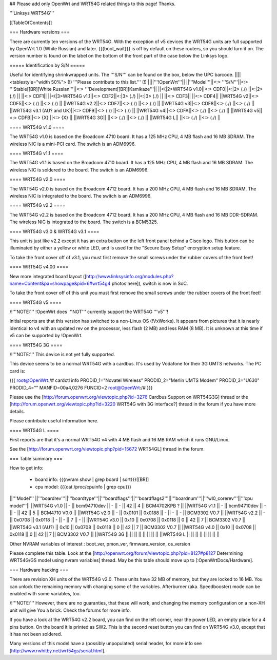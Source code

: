 ## Please add only OpenWrt and WRT54G related things to this page! Thanks.

'''Linksys WRT54G'''


[[TableOfContents]]


=== Hardware versions ===

There are currently ten versions of the WRT54G. With the exception of v5
devices the WRT54G units are full supported by OpenWrt 1.0 (White Russian)
and later. {{{boot_wait}}} is off by default on these routers, so you should
turn it on. The version number is found on the label on the bottom of the
front part of the case below the Linksys logo.


===== Identification by S/N =====

Useful for identifying shrinkwrapped units. The '''S/N''' can be found on
the box, below the UPC barcode.
||||<tablestyle="width 50%"> (!) '''Please contribute to this list.''' (!) ||||'''!OpenWrt'''||
||'''Model'''||<:> '''S/N'''||<:>  '''Stable[[BR]]White Russian'''||<:>  '''Development[[BR]]Kamikaze'''||
||<(|2>WRT54G v1.0||<:> CDF0||<:|2> (./) ||<:|2> (./) ||
||<:> CDF1||
||<(|3>WRT54G v1.1||<:> CDF2||<:|3> (./) ||<:|3> (./) ||
||<:> CDF3||
||<:> CDF4||
||WRT54G v2||<:> CDF5||<:> (./) ||<:> (./) ||
||WRT54G v2.2||<:> CDF7||<:> (./) ||<:> (./) ||
||WRT54G v3||<:> CDF8||<:> (./) ||<:> (./) ||
||WRT54G v3.1 (AU? and UK)||<:> CDF9||<:> (./) ||<:> (./) ||
||WRT54G v4||<:> CDFA||<:> (./) ||<:> (./) ||
||WRT54G v5||<:> CDFB||<:> {X} ||<:> {X} ||
||WRT54G 3G|| ||<:> (./) ||<:> (./) ||
||WRT54G L|| ||<:> (./) ||<:> (./) ||


==== WRT54G v1.0 ====

The WRT54G v1.0 is based on the Broadcom 4710 board. It has a 125 MHz CPU, 4 MB
flash and 16 MB SDRAM. The wireless NIC is a mini-PCI card. The switch is an
ADM6996.


==== WRT54G v1.1 ====

The WRT54G v1.1 is based on the Broadcom 4710 board. It has a 125 MHz CPU, 4 MB
flash and 16 MB SDRAM. The wireless NIC is soldered to the board. The switch is
an ADM6996.


==== WRT54G v2.0 ====

The WRT54G v2.0 is based on the Broadcom 4712 board. It has a 200 MHz CPU, 4 MB
flash and 16 MB SDRAM. The wireless NIC is integrated to the board. The switch is
an ADM6996.


==== WRT54G v2.2 ====

The WRT54G v2.2 is based on the Broadcom 4712 board. It has a 200 MHz CPU, 4 MB
flash and 16 MB DDR-SDRAM. The wireless NIC is integrated to the board. The switch
is a BCM5325.


==== WRT54G v3.0 & WRT54G v3.1 ====

This unit is just like v2.2 except it has an extra button on the left front panel
behind a Cisco logo. This button can be illuminated by either a yellow or white
LED, and is used for the "Secure Easy Setup" encryption setup feature.

To take the front cover off of v3.1, you must first remove the small screws under the
rubber covers of the front feet!


==== WRT54G v4.00 ====

New more integrated board layout
([http://www.linksysinfo.org/modules.php?name=Content&pa=showpage&pid=6#wrt54g4 photos here]),
switch is now in SoC.

To take the front cover off of this unit you must first remove the small screws under the
rubber covers of the front feet!


==== WRT54G v5 ====

/!\ '''NOTE:''' !OpenWrt does '''NOT''' currently support the WRT54G '''v5'''!

Initial reports are that this version has switched to a non-Linux OS (!VxWorks).  It appears
from pictures that it is nearly identical to v4 with an updated rev on the processor, less
flash (2 MB) and less RAM (8 MB). It is unknown at this time if v5 can be supported by
!OpenWrt.


==== WRT54G 3G ====

/!\ '''NOTE:''' This device is not yet fully supported.

This device seems to be a normal WRT54G with a cardbus. It's used by Vodafone for their 3G
UMTS networks. The PC card is:

{{{
root@OpenWrt:/# cardctl info
PRODID_1="Novatel Wireless"
PRODID_2="Merlin UMTS Modem"
PRODID_3="U630"
PRODID_4=""
MANFID=00a4,0276
FUNCID=2
root@OpenWrt:/#
}}}

Please use the [http://forum.openwrt.org/viewtopic.php?id=3276 Cardbus Support on WRT54G3G]
thread or the [http://forum.openwrt.org/viewtopic.php?id=3220 WRT54G with 3G interface?]
thread in the forum if you have more details.

Please contribute useful information here.


==== WRT54G L ====

First reports are that it's a normal WRT54G v4 with 4 MB flash and 16 MB RAM which it runs
GNU/Linux.

See the [http://forum.openwrt.org/viewtopic.php?pid=15672 WRT54GL] thread in the forum.


=== Table summary ===

How to get info:

 * board info: {{{nvram show | grep board | sort}}}[[BR]]
 * cpu model: {{{cat /proc/cpuinfo | grep cpu}}}

||'''Model'''       ||'''boardrev'''||'''boardtype'''||'''boardflags'''||'''boardflags2'''||'''boardnum'''||'''wl0_corerev'''||'''cpu model'''||
||WRT54G v1.0       ||     -        ||  bcm94710dev  ||      -         ||       -         ||  42          ||       4         || BCM4702KPB ?  ||
||WRT54G v1.1       ||     -        ||  bcm94710dev  ||      -         ||       -         ||  42          ||       5         || BCM4710 V0.0  ||
||WRT54G v2.0       ||     -        ||  0x0101       ||  0x0188        ||       -         ||      -       ||       -         || BCM3302 V0.7  ||
||WRT54G v2.2       ||     -        ||  0x0708       ||  0x0118        ||       -         ||      -       ||       7         || -             ||
||WRT54G v3.0       || 0x10         ||  0x0708       ||  0x0118        ||  0              ||  42          ||       7         || BCM3302 V0.7 ||
||WRT54G v3.1 (AU?) || 0x10         ||  0x0708       ||  0x0118        ||  0              ||  42          ||       7         || BCM3302 V0.7 ||
||WRT54G v4.0       || 0x10         ||  0x0708       ||  0x0118        ||  0              ||  42          ||       7         || BCM3302 V0.7 ||
||WRT54G 3G         ||              ||               ||                ||                 ||              ||                 ||                 ||
||WRT54G L          ||              ||               ||                ||                 ||              ||                 ||                 ||

Other NVRAM variables of interest :  boot_ver, pmon_ver, firmware_version, os_version

Please complete this table. Look at the
[http://openwrt.org/forum/viewtopic.php?pid=8127#p8127 Determining WRT54G/GS model using nvram variables]
thread. May be this table should move up to [:OpenWrtDocs/Hardware].


=== Hardware hacking ===

There are revision XH units of the WRT54G v2.0. These units have 32 MB of memory, but
they are locked to 16 MB. You can unlock the remaining memory with changing some of the
variables. Afterburner (aka. Speedbooster) mode can be enabled with some variables, too.

/!\ '''NOTE:''' However, there are no guaranties, that these will work, and changing the
memory configuration on a non-XH unit will give You a brick. Check the forums for more info.

If you have a look at the WRT54G v2.2 board, you can find on the left corner, near the power
LED, an empty place for a 4 pins button. On the board it is printed as SW2. This is the
second reset button you can find on WRT54G v3.0, except that it has not been soldered.

Many versions of this model have a (possibly unpopulated) serial header, for more info see
[http://www.rwhitby.net/wrt54gs/serial.html].
